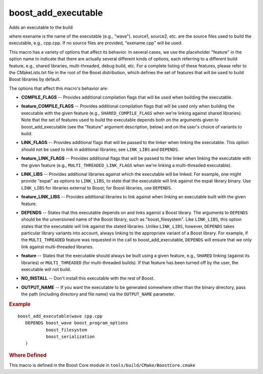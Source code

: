 .. index:: boost_add_executable
.. _boost_add_executable_macro:

boost_add_executable
--------------------

Adds an executable to the build

.. cmake:: boost_add_executable(exename source1 source2 ...)

   :param source1 source2...: sourcefiles
   :param COMPILE_FLAGS flag1 flag2 ...: (optional) compile flags
   :param LINK_FLAGS flag1 flag2 ...:  (optional) link flags
   :param feature_LINK_LIBS lib1 lib2 ...:  (optional) link libraries
   :param DEPENDS dep1 dep2 ...:  (optional) intraboost dependencies
   :param OUTPUT_NAME name:  (optional) output name
   :param NO_INSTALL:  (optional) don't install

where exename is the name of the executable (e.g., "wave").  source1,
source2, etc. are the source files used to build the executable, e.g.,
cpp.cpp. If no source files are provided, "exename.cpp" will be
used.

This macro has a variety of options that affect its behavior. In
several cases, we use the placeholder "feature" in the option name
to indicate that there are actually several different kinds of
options, each referring to a different build feature, e.g., shared
libraries, multi-threaded, debug build, etc. For a complete listing
of these features, please refer to the CMakeLists.txt file in the
root of the Boost distribution, which defines the set of features
that will be used to build Boost libraries by default.

The options that affect this macro's behavior are:

.. _COMPILE_FLAGS:
.. index:: COMPILE_FLAGS

* **COMPILE_FLAGS** -- Provides additional compilation flags that will be
  used when building the executable.

.. _feature_COMPILE_FLAGS:
.. index:: feature_COMPILE_FLAGS

* **feature_COMPILE_FLAGS** -- Provides additional compilation flags that
  will be used only when building the executable with the given
  feature (e.g., ``SHARED_COMPILE_FLAGS`` when we're linking against
  shared libraries). Note that the set of features used to build the
  executable depends both on the arguments given to
  boost_add_executable (see the "feature" argument description, below)
  and on the user's choice of variants to build.

.. _LINK_FLAGS:
.. index:: LINK_FLAGS

* **LINK_FLAGS** -- Provides additional flags that will be passed to the
  linker when linking the executable. This option should not be used
  to link in additional libraries; see ``LINK_LIBS`` and ``DEPENDS``.

.. _feature_LINK_FLAGS:
.. index:: feature_LINK_FLAGS

* **feature_LINK_FLAGS** -- Provides additional flags that will be passed
  to the linker when linking the executable with the given feature
  (e.g., ``MULTI_THREADED_LINK_FLAGS`` when we're linking a multi-threaded
  executable).

.. _LINK_LIBS:
.. index:: LINK_LIBS

* **LINK_LIBS** -- Provides additional libraries against which the
  executable will be linked. For example, one might provide "expat" as
  options to ``LINK_LIBS``, to state that the executable will link against
  the expat library binary. Use ``LINK_LIBS`` for libraries external to
  Boost; for Boost libraries, use ``DEPENDS``.

.. _feature_LINK_LIBS:
.. index:: feature_LINK_LIBS

* **feature_LINK_LIBS** -- Provides additional libraries to link against
  when linking an executable built with the given feature.

.. _DEPENDS:
.. index:: DEPENDS

* **DEPENDS** -- States that this executable depends on and links
  against a Boost library. The arguments to ``DEPENDS`` should be the
  unversioned name of the Boost library, such as
  "boost_filesystem". Like ``LINK_LIBS``, this option states that the
  executable will link against the stated libraries. Unlike ``LINK_LIBS``,
  however, ``DEPENDS`` takes particular library variants into account,
  always linking to the appropriate variant of a Boost library. For
  example, if the ``MULTI_THREADED`` feature was requested in the call to
  boost_add_executable, ``DEPENDS`` will ensure that we only link against
  multi-threaded libraries.

.. _feature:
.. index:: feature

* **feature** -- States that the executable should always be built using a
  given feature, e.g., ``SHARED`` linking (against its libraries) or
  ``MULTI_THREADED`` (for multi-threaded builds). If that feature has
  been turned off by the user, the executable will not build.

.. _NO_INSTALL:
.. index:: NO_INSTALL

* **NO_INSTALL** -- Don't install this executable with the rest of
  Boost.

.. _OUTPUT_NAME:
.. index:: OUTPUT_NAME

* **OUTPUT_NAME** -- If you want the executable to be generated
  somewhere other than the binary directory, pass the path (including
  directory and file name) via the ``OUTPUT_NAME`` parameter.

.. rubric:: Example

::

  boost_add_executable(wave cpp.cpp 
     DEPENDS boost_wave boost_program_options 
             boost_filesystem 
             boost_serialization
     )


.. rubric:: Where Defined

This macro is defined in the Boost Core module in
``tools/build/CMake/BoostCore.cmake``

